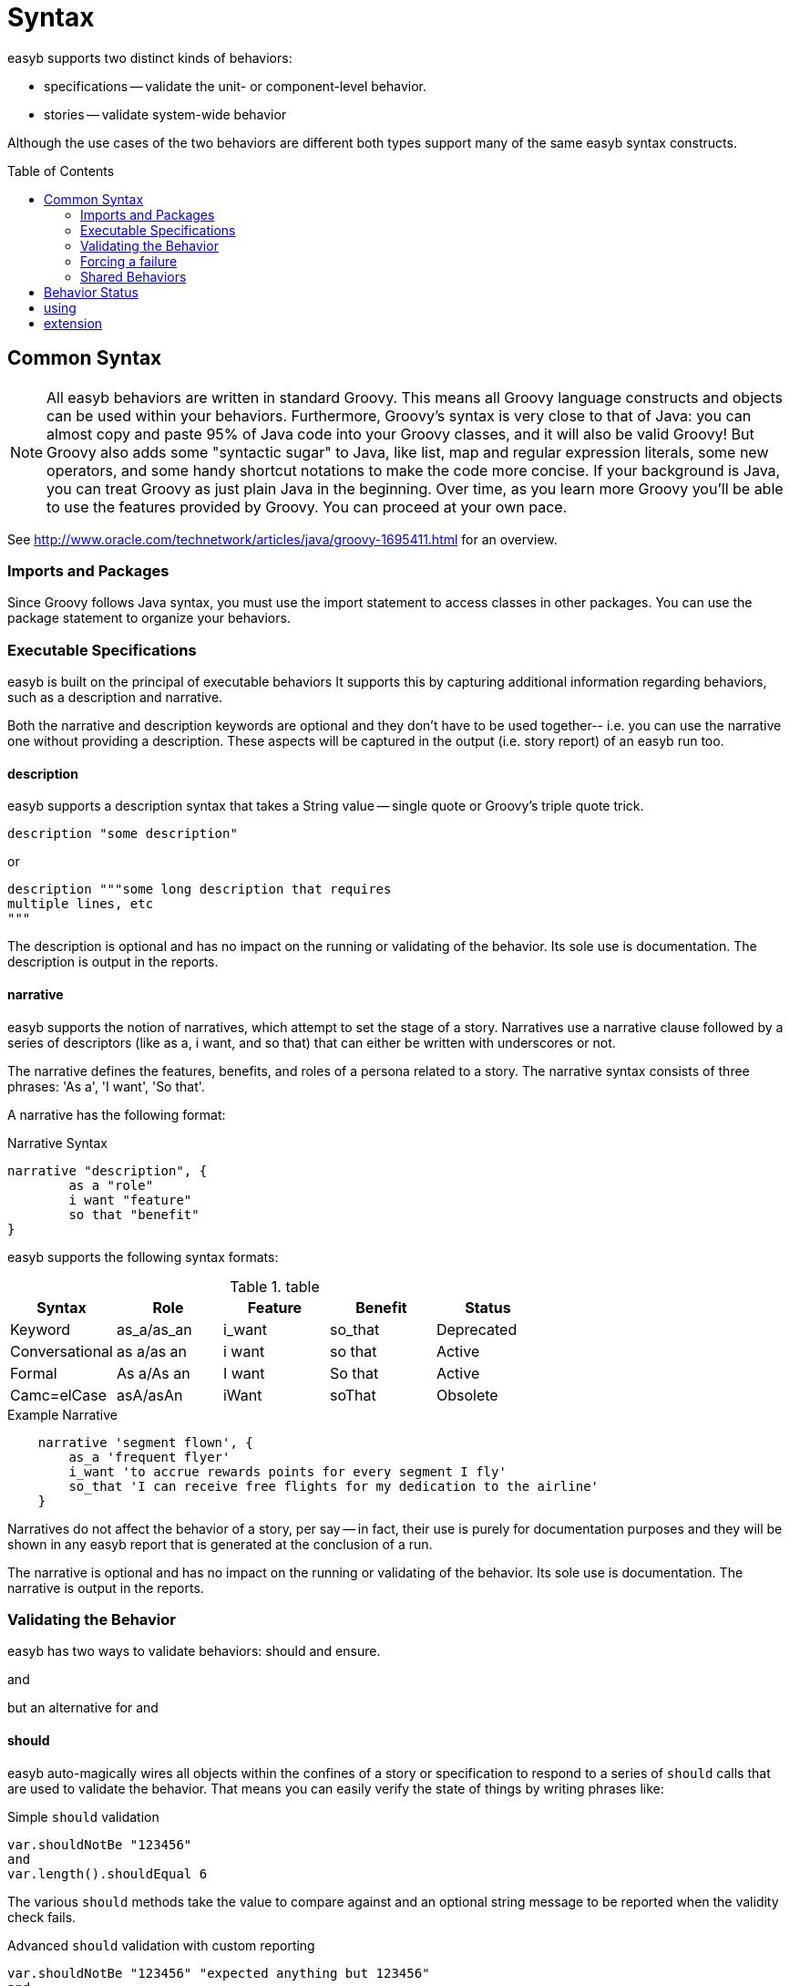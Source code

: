 = Syntax
:icons: font
:toc: preamble
:toc-title: Table of Contents
:toclevels: 2

easyb supports two distinct kinds of behaviors:

- specifications -- validate the unit- or component-level behavior.
- stories -- validate system-wide behavior

Although the use cases of the two behaviors are different both types support many of the same easyb syntax constructs.

==  Common Syntax

NOTE: All easyb behaviors are written in standard Groovy. This means all Groovy language constructs and objects can be used
within your behaviors. Furthermore, Groovy's syntax is very close to that of Java: you can almost copy and paste 95% of
Java code into your Groovy classes, and it will also be valid Groovy! But Groovy also adds some "syntactic sugar" to
Java, like list, map and regular expression literals, some new operators, and some handy shortcut notations to make the
code more concise. If your background is Java, you can treat Groovy as just plain Java in the beginning. Over time, as
you learn more Groovy you'll be able to use the features provided by Groovy. You can proceed at your own pace.

See http://www.oracle.com/technetwork/articles/java/groovy-1695411.html for an overview.

=== Imports and Packages

Since Groovy follows Java syntax, you must use the import statement to access classes in other packages. You can use
the package statement to organize your behaviors.

=== Executable Specifications

easyb is built on the principal of executable behaviors It supports this by capturing additional information
regarding behaviors, such as a description and narrative.

Both the narrative and description keywords are optional and they don't have to be used together-- i.e. you can use the
narrative one without providing a description. These aspects will be captured in the output (i.e. story report) of an
easyb run too.


==== description

easyb supports a
description syntax that takes a String value -- single quote or Groovy's triple quote trick.

[source,easyb]
----
description "some description"
----
or
[source,easyb]
----
description """some long description that requires
multiple lines, etc
"""
----

The description is optional and has no impact on the running or validating of the behavior. Its sole use is
documentation. The description is output in the reports.


==== narrative

easyb supports the notion of narratives, which attempt to set the stage of a story. Narratives use a narrative clause
followed by a series of descriptors (like as a, i want, and so that) that can either be written with underscores or not.

The narrative defines the features, benefits, and roles of a persona related to a story. The narrative syntax
consists of three phrases: 'As a', 'I want', 'So that'.

A narrative has the following format:

.Narrative Syntax
[source,easyb]
----
narrative "description", {
	as a "role"
	i want "feature"
	so that "benefit"
}
----

easyb supports the following syntax formats:

.table
|===
|Syntax |Role |Feature |Benefit |Status

|Keyword
|as_a/as_an
|i_want
|so_that
|Deprecated

|Conversational
|as a/as an
|i want
|so that
|Active

|Formal
|As a/As an
|I want
|So that
|Active

|Camc=elCase
|asA/asAn
|iWant
|soThat
|Obsolete

|===

.Example Narrative
[source,easyb]
----
    narrative 'segment flown', {
        as_a 'frequent flyer'
        i_want 'to accrue rewards points for every segment I fly'
        so_that 'I can receive free flights for my dedication to the airline'
    }
----


Narratives do not affect the behavior of a story, per say -- in fact, their use is purely for documentation purposes
and they will be shown in any easyb report that is generated at the conclusion of a run.


The narrative is optional and has no impact on the running or validating of the behavior. Its sole use is
documentation. The narrative is output in the reports.

=== Validating the Behavior

easyb has two ways to validate behaviors: should and ensure.

and

but an alternative for and

==== should

easyb auto-magically wires all objects within the confines of a story or specification to respond to a
series of `should` calls that are used to validate the behavior. That means you can easily verify the state of things by
writing phrases like:

.Simple `should` validation
[source,easyb]
----
var.shouldNotBe "123456"
and
var.length().shouldEqual 6
----

The various `should` methods take the value to compare against and an optional string message to be reported when the
validity check fails.

.Advanced `should` validation with custom reporting
[source,easyb]
----
var.shouldNotBe "123456" "expected anything but 123456"
and
var.length().shouldEqual 6 "expected length of 6"
----



===== Simple Validation
Currently, easyb supports the following `should` phrases, where the phrase is attached to any object and the phrase
takes a value to be verified against.

- shouldBe
- shouldEqual
- shouldBeEqual
- shouldBeEqualTo

easyb supports the negative of the above phrases as follows (same rules apply as above):

- shouldNotBe
- shouldNotEqual
- shouldntBe
- shouldntEqual

===== Type Validation

What's more, easyb allows you to verify object types, such as `value.shouldBeAn Integer`.
Both positive and negative phrases are supported:

- shouldBeA <type>
- shouldBeAn <type>
- shouldNotBeA <type>
- shouldNotBeAn <type>

===== Comparisons

You can compare values with the `should syntax` as well:

- shouldBeGreaterThan
- shouldBeLessThan
- shouldStartWith
- shouldEndWith

===== Verifying Objects in Collections or Properties of Objects

easyb supports verifying objects in a collection or properties of objects via the `shouldHave` method.

- shouldHave
- shouldNotHave

easyb supports a shouldHave call on instances of collections; therefore, I can easily write the following checks:

[source,easyb]
----
    def namemap = ["WKL_ID":"id", "NBS": "cst", "EFF_DT":"effectiveDate"]
    namemap.shouldHave "NBS"
    namemap.shouldHave "WKL_ID":"id"
    namemap.shouldHave "effectiveDate"
    namemap.shouldNotHave "missing"
----

As you can see, with the `shouldHave` call, you can verify keys and values; what’s more, you can even validate the
presence of a name-value pair.



To see all of the above verifications in action, look at some of the stories and behaviors in easyb's source.

==== ensure DSL: ensure, ensureThrows, ensureStrictThrows, ensureFails, fail

easyb has an expressive ensure syntax that is similar in nature to Java's assert but a bit more readable.

The `ensure` keywords and the `fail` keywords are available within specifications (within the `it` block) and
stories (within the `when` and `then` blocks).

===== ensure

Whenever you want to verify the state of a particular object, use easyb's ensure blocks, which supports
the following syntax:

[source,easyb]
----
ensure(object or expression){
  expression
}
----

That is, the ensure closure takes a value, which could be a normal object or an expression itself.
For instance, you could ensure that some value was false by writing:

[source,easyb]
----
ensure(!value)
----

You could alternatively write:

[source,easyb]
----
ensure(value){
  isFalse
}
----

As you can see, inside the ensure clause you can do some cool things, such as:


- isNull
- isNotNull
- isA<class type>
- isEqual
- isEqualTo(value, message)
- isEqualTo<value>
- isNotEqualTo<value>
- isTrue
- isFalse
- contains
- has

You can chain clauses too:

[source,easyb]
----
ensure(value){
 isNotNull
 and
 isAString
}
----

The ensure DSL is quite forgiving-- for instance, check out these code examples:

[source,groovy]
----
mVal = "Test"
ensure(mVal){
 isEqualToTest
 and
 isEqualTo "Test"
}

mVal = 23
ensure(mVal){
 isEqualTo23
 and
 isEqualTo 23
}
----
You can work with collections and even ensure fields on objects too:

[source,groovy]
----
ensure("test"){
 contains("est")
}

ensure([1,2,3]){
 contains(3)
 and
 contains([2,3])
}

def person = new Person("Andy", 11)
ensure(person){
 contains(firstName:"Andy")
 and
 contains(age:11)
}
----

Flexibility is key, hence you can use has instead of contains if you wish:

[source,groovy]
----
def person = new Person("Jill", 11)
 ensure(person){
  has([firstName:"Jill", age:11])
}
----

===== ensureThrows

You can also check that an exception or a list of exceptions are thrown using the ensureThrows variant
of the ensure closure:

[source,groovy]
----
ensureThrows(RuntimeException) {
	throw new RuntimeException("Test")
}

ensureThrows([IllegalArgumentException, NullPointerException]) {
  throw new NullPointerException("null")
}
----

The `ensureThrows` method checks to see if the thrown exception is the same as, extends, or implements the specified
 exceptions.

===== ensureStrictThrows

You can also check that an exception or a list of exceptions are thrown using the `ensureStrictThrows` variant
of the ensure closure:

[source,groovy]
----
ensureStrictThrows(RuntimeException) {
	throw new RuntimeException("Test")
}

ensureStrictThrows([IllegalArgumentException, NullPointerException]) {
  throw new NullPointerException("null")
}
----

Unlike the ensureThrows method, the ensureStrictThrows method ensures that only the specified exceptions are thrown.

===== ensureUntil

easyb supports timeout-based retries when validating a behavior.

For example, the behavior below from easyb’s source leverages this new feature and demonstrates that the ensureUntil
call will run the code inside the passed in closure for 4 seconds (you can see that the executed closure’s
(delayedClosure defined early) value changes after 2):

[source,easyb]
----
scenario "Another passing verification", {
  then "Condition passes", {
    var = 20
    delayedClosure = {i ->
      Thread.sleep(2000)
      return (i += i)
    }

    var = delayedClosure(20)
    ensureUntil(4) {
      var.shouldBe 40
    }
  }
}
----

===== ensureFails
You can also ensure that something is failing using the ensureFails closure:

[source,groovy]
----
ensureFails {
  1.shouldBe 2
}

ensure(info.getName()) {
   isNotNull
   and
   isAString
}

ensureThrows(Exception.class) {
   invokeMethod()
}
----

=== Forcing a failure

Occasionally during the course of writing an easyb behavior, you might run into a condition that requires
a forced failure. That is, based upon some behavior of the code under verification, you might explicitly want easyb to
fail a particular scenario. For example, below is a then phrase within a scenario that contains a conditional — if
something is true then verify some result; however, if something is false, then force a failure:

[source,easyb]
----
then "the cell returned should be a date type", {
   sndcells = sheet.getRow(1)
   dtype = sndcells[2].getType()
   if(dtype == CellType.DATE){
      dt = sndcells[2].getDate()
      dt.getTime().shouldBe 1201737600000
   } else {
     fail "the type obtained wasn't a date, but was a ${dtype}"
   }
}
----

The code above (which is a snippet of a larger story on parsing an Excel template) verifies that a Date type is
obtained from a particular cell represented as a string (i.e. 1/31/2009). If the dtype variable is of a desired type
(i.e. Date), one can easily validate it via the shouldBe phrase. If for some reason, however, the cell isn’t a date,
you can force easyb to fail by using the fail phrase, which takes a String.

=== Shared Behaviors

WARNING: The `shared_behaviors` keyword might only apply to stories. There appears to be a `shared_specs` keyword for
use with specifications.

easyb supports the notion of shared behaviors is supported; that is, you can create a base behavior (at this point it
must live within the context of a single story (i.e. a file)) and then refer to that behavior inline using the keywords
shared_behavior and it_behaves_as like so:

[source,easyb]
----

shared_behavior "shared behaviors", {
    given "a string", {
        var = ""
    }

    when "the string is hello world", {
        var = "hello world"
    }
}

scenario "first scenario", {
    it_behaves_as "shared behaviors"

    then "the string should start with hello", {
        var.shouldStartWith "hello"
    }
}

scenario "second scenario", {
    it_behaves_as "shared behaviors"

    then "the string should end with world", {
        var.shouldEndWith "world"
    }
}
----

easyb supports the following syntax formats:

.Syntax Alternatives
|===
|Syntax | Usage

|Keyword
|shared_behavior

|Conversational
|shared behavior
|===

== Behavior Status

failed

pending

in review  -- behaviors can be executed without actually running them; thus, a report is generated with an 'in review'
status

== using

The `using` keyword is used to add additional capabilities to the easyb runtime environment.

== extension

The `extension` keyword is used to add syntax extensions to the easyb runtime environment.